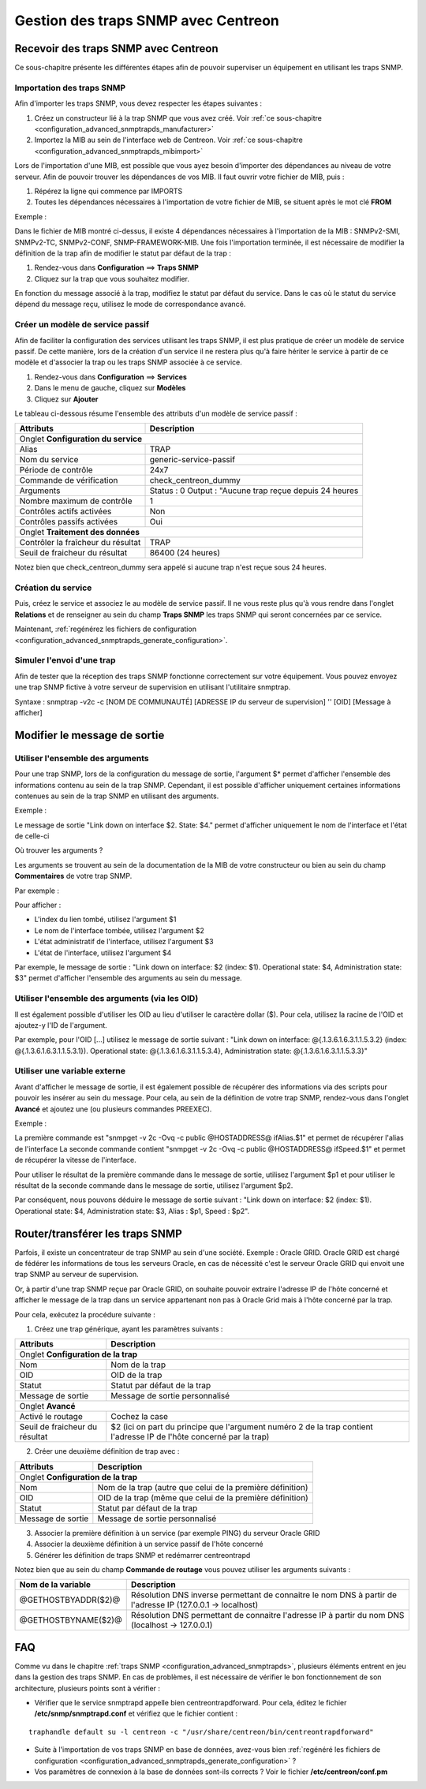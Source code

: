 ====================================
Gestion des traps SNMP avec Centreon
====================================

*************************************
Recevoir des traps SNMP avec Centreon
*************************************

Ce sous-chapitre présente les différentes étapes afin de pouvoir superviser un équipement en utilisant les traps SNMP.

Importation des traps SNMP
==========================

Afin d'importer les traps SNMP, vous devez respecter les étapes suivantes :

#. Créez un constructeur lié à la trap SNMP que vous avez créé. Voir :ref:`ce sous-chapitre <configuration_advanced_snmptrapds_manufacturer>`
#. Importez la MIB au sein de l'interface web de Centreon. Voir :ref:`ce sous-chapitre <configuration_advanced_snmptrapds_mibimport>`

Lors de l'importation d'une MIB, est possible que vous ayez besoin d'importer des dépendances au niveau de votre serveur. Afin de pouvoir trouver les dépendances de vos MIB. Il faut ouvrir votre fichier de MIB, puis :

#. Répérez la ligne qui commence par IMPORTS
#. Toutes les dépendances nécessaires à l'importation de votre fichier de MIB, se situent après le mot clé **FROM**

Exemple :

.. image :: /images/guide_exploitation/kdependances.png
   :align: center 

Dans le fichier de MIB montré ci-dessus, il existe 4 dépendances nécessaires à l'importation de la MIB : SNMPv2-SMI, SNMPv2-TC, SNMPv2-CONF, SNMP-FRAMEWORK-MIB.
Une fois l'importation terminée, il est nécessaire de modifier la définition de la trap afin de modifier le statut par défaut de la trap :

#. Rendez-vous dans **Configuration** ==> **Traps SNMP**
#. Cliquez sur la trap que vous souhaitez modifier.

En fonction du message associé à la trap, modifiez le statut par défaut du service. Dans le cas où le statut du service dépend du message reçu, utilisez le mode de correspondance avancé.

Créer un modèle de service passif
=================================

Afin de faciliter la configuration des services utilisant les traps SNMP, il est plus pratique de créer un modèle de service passif. De cette manière, lors de la création d'un service il ne restera plus qu'à faire hériter le service à partir de ce modèle et d'associer la trap ou les traps SNMP associée à ce service.

#. Rendez-vous dans **Configuration** ==> **Services**
#. Dans le menu de gauche, cliquez sur **Modèles**
#. Cliquez sur **Ajouter**

Le tableau ci-dessous résume l'ensemble des attributs d'un modèle de service passif :

+--------------------------------------+----------------------------------------------+
| Attributs                            | Description                                  | 
+======================================+==============================================+
| Onglet **Configuration du service**                                                 |
+--------------------------------------+----------------------------------------------+
| Alias                                | TRAP	                                      |
+--------------------------------------+----------------------------------------------+
| Nom du service                       | generic-service-passif                       |
+--------------------------------------+----------------------------------------------+
| Période de contrôle                  | 24x7                                         |
+--------------------------------------+----------------------------------------------+
| Commande de vérification             | check_centreon_dummy                         |
+--------------------------------------+----------------------------------------------+
| Arguments                            | Status : 0                                   |
|                                      | Output : "Aucune trap reçue depuis 24 heures |
+--------------------------------------+----------------------------------------------+
| Nombre maximum de contrôle           | 1                                            |
+--------------------------------------+----------------------------------------------+
| Contrôles actifs activées            | Non                                          |
+--------------------------------------+----------------------------------------------+
| Contrôles passifs activées           | Oui                                          |
+--------------------------------------+----------------------------------------------+
| Onglet **Traitement des données**                                                   |
+--------------------------------------+----------------------------------------------+
| Contrôler la fraîcheur du résultat   | TRAP	                                      |
+--------------------------------------+----------------------------------------------+
| Seuil de fraicheur du résultat       | 86400 (24 heures)                            |
+--------------------------------------+----------------------------------------------+

Notez bien que check_centreon_dummy sera appelé si aucune trap n'est reçue sous 24 heures.

Création du service
===================

Puis, créez le service et associez le au modèle de service passif.
Il ne vous reste plus qu'à vous rendre dans l'onglet **Relations** et de renseigner au sein du champ **Traps SNMP** les traps SNMP qui seront concernées par ce service.

Maintenant, :ref:`regénérez les fichiers de configuration <configuration_advanced_snmptrapds_generate_configuration>`.

Simuler l'envoi d'une trap
==========================

Afin de tester que la réception des traps SNMP fonctionne correctement sur votre équipement. Vous pouvez envoyez une trap SNMP fictive à votre serveur de supervision en utilisant l'utilitaire snmptrap.

Syntaxe : snmptrap -v2c -c [NOM DE COMMUNAUTÉ] [ADRESSE IP du serveur de supervision] '' [OID] [Message à afficher]

*****************************
Modifier le message de sortie
*****************************

Utiliser l'ensemble des arguments
=================================

Pour une trap SNMP, lors de la configuration du message de sortie, l'argument $* permet d'afficher l'ensemble des informations contenu au sein de la trap SNMP. Cependant, il est possible d'afficher uniquement certaines informations contenues au sein de la trap SNMP en utilisant des arguments.

Exemple : 

.. image :: /images/guide_exploitation/klinkexample.png
   :align: center

Le message de sortie "Link down on interface $2. State: $4." permet d'afficher uniquement le nom de l'interface et l'état de celle-ci

Où trouver les arguments ?

Les arguments se trouvent au sein de la documentation de la MIB de votre constructeur ou bien au sein du champ **Commentaires** de votre trap SNMP.

Par exemple :

.. image :: /images/guide_exploitation/klinkcomment.png
   :align: center

Pour afficher :

* L'index du lien tombé, utilisez l'argument $1
* Le nom de l'interface tombée, utilisez l'argument $2
* L'état administratif de l'interface, utilisez l'argument $3
* L'état de l'interface, utilisez l'argument $4

Par exemple, le message de sortie : "Link down on interface: $2 (index: $1). Operational state: $4, Administration state: $3" permet d'afficher l'ensemble des arguments au sein du message.

Utiliser l'ensemble des arguments (via les OID)
===============================================

Il est également possible d'utiliser les OID au lieu d'utiliser le caractère dollar ($).
Pour cela, utilisez la racine de l'OID et ajoutez-y l'ID de l'argument.

Par exemple, pour l'OID [...] utilisez le message de sortie suivant :
"Link down on interface: @{.1.3.6.1.6.3.1.1.5.3.2} (index: @{.1.3.6.1.6.3.1.1.5.3.1}). Operational state: @{.1.3.6.1.6.3.1.1.5.3.4}, Administration state: @{.1.3.6.1.6.3.1.1.5.3.3}"

Utiliser une variable externe
=============================

Avant d'afficher le message de sortie, il est également possible de récupérer des informations via des scripts pour pouvoir les insérer au sein du message.
Pour cela, au sein de la définition de votre trap SNMP, rendez-vous dans l'onglet **Avancé** et ajoutez une (ou plusieurs commandes PREEXEC).

Exemple :

.. image :: /images/guide_exploitation/kpreexec.png
   :align: center

La première commande est "snmpget -v 2c -Ovq -c public @HOSTADDRESS@ ifAlias.$1" et permet de récupérer l'alias de l'interface
La seconde commande contient "snmpget -v 2c -Ovq -c public @HOSTADDRESS@ ifSpeed.$1" et permet de récupérer la vitesse de l'interface.

Pour utiliser le résultat de la première commande dans le message de sortie, utilisez l'argument $p1 et pour utiliser le résultat de la seconde commande dans le message de sortie, utilisez l'argument $p2.

Par conséquent, nous pouvons déduire le message de sortie suivant : "Link down on interface: $2 (index: $1). Operational state: $4, Administration state: $3, Alias : $p1, Speed : $p2".

********************************
Router/transférer les traps SNMP
********************************

Parfois, il existe un concentrateur de trap SNMP au sein d'une société. Exemple : Oracle GRID.
Oracle GRID est chargé de fédérer les informations de tous les serveurs Oracle, en cas de nécessité c'est le serveur Oracle GRID qui envoit une trap SNMP au serveur de supervision.

Or, à partir d'une trap SNMP reçue par Oracle GRID, on souhaite pouvoir extraire l'adresse IP de l'hôte concerné et afficher le message de la trap dans un service appartenant non pas à Oracle Grid mais à l'hôte concerné par la trap.

Pour cela, exécutez la procédure suivante :

1. Créez une trap générique, ayant les paramètres suivants : 

+--------------------------------------+----------------------------------------------+
| Attributs                            | Description                                  | 
+======================================+==============================================+
| Onglet **Configuration de la trap**                                                 |
+--------------------------------------+----------------------------------------------+
| Nom                                  | Nom de la trap	                              |
+--------------------------------------+----------------------------------------------+
| OID                                  | OID de la trap                               |
+--------------------------------------+----------------------------------------------+
| Statut                               | Statut par défaut de la trap                 |
+--------------------------------------+----------------------------------------------+
| Message de sortie                    | Message de sortie personnalisé               |
+--------------------------------------+----------------------------------------------+
| Onglet **Avancé**                                                                   |
+--------------------------------------+----------------------------------------------+
| Activé le routage                    | Cochez la case	                              |
+--------------------------------------+----------------------------------------------+
| Seuil de fraicheur du résultat       | $2 (ici on part du principe que l'argument   |
|                                      | numéro 2 de la trap contient l'adresse IP    |
|                                      | de l'hôte concerné par la trap)              |
+--------------------------------------+----------------------------------------------+

2. Créer une deuxième définition de trap avec :

+--------------------------------------+------------------------------------------------------------+
| Attributs                            | Description                                                | 
+======================================+============================================================+
| Onglet **Configuration de la trap**                                                               |
+--------------------------------------+------------------------------------------------------------+
| Nom                                  | Nom de la trap	(autre que celui de la première définition) |
+--------------------------------------+------------------------------------------------------------+
| OID                                  | OID de la trap (même que celui de la première définition)  |
+--------------------------------------+------------------------------------------------------------+
| Statut                               | Statut par défaut de la trap                               |
+--------------------------------------+------------------------------------------------------------+
| Message de sortie                    | Message de sortie personnalisé                             |
+--------------------------------------+------------------------------------------------------------+

3. Associer la première définition à un service (par exemple PING) du serveur Oracle GRID

4. Associer la deuxième définition à un service passif de l'hôte concerné

5. Générer les définition de traps SNMP et redémarrer centreontrapd

Notez bien que au sein du champ **Commande de routage** vous pouvez utiliser les arguments suivants : 

+----------------------+-------------------------------------------------------------------------------------------------------------+
|   Nom de la variable |   Description                                                                                               |
+======================+=============================================================================================================+
| @GETHOSTBYADDR($2)@  | Résolution DNS inverse permettant de connaitre le nom DNS à partir de l'adresse IP (127.0.0.1 -> localhost) |
+----------------------+-------------------------------------------------------------------------------------------------------------+
| @GETHOSTBYNAME($2)@  | Résolution DNS permettant de connaitre l'adresse IP à partir du nom DNS (localhost -> 127.0.0.1)            |
+----------------------+-------------------------------------------------------------------------------------------------------------+

***
FAQ
***

Comme vu dans le chapitre :ref:`traps SNMP <configuration_advanced_snmptrapds>`, plusieurs éléments entrent en jeu dans la gestion des traps SNMP. En cas de problèmes, il est nécessaire de vérifier le bon fonctionnement de son architecture, plusieurs points sont à vérifier :

* Vérifier que le service snmptrapd appelle bien centreontrapdforward. Pour cela, éditez le fichier **/etc/snmp/snmptrapd.conf** et vérifiez que le fichier contient :

::

    traphandle default su -l centreon -c "/usr/share/centreon/bin/centreontrapdforward"
    
* Suite à l'importation de vos traps SNMP en base de données, avez-vous bien :ref:`regénéré les fichiers de configuration <configuration_advanced_snmptrapds_generate_configuration>` ?
* Vos paramètres de connexion à la base de données sont-ils corrects ? Voir le fichier **/etc/centreon/conf.pm**